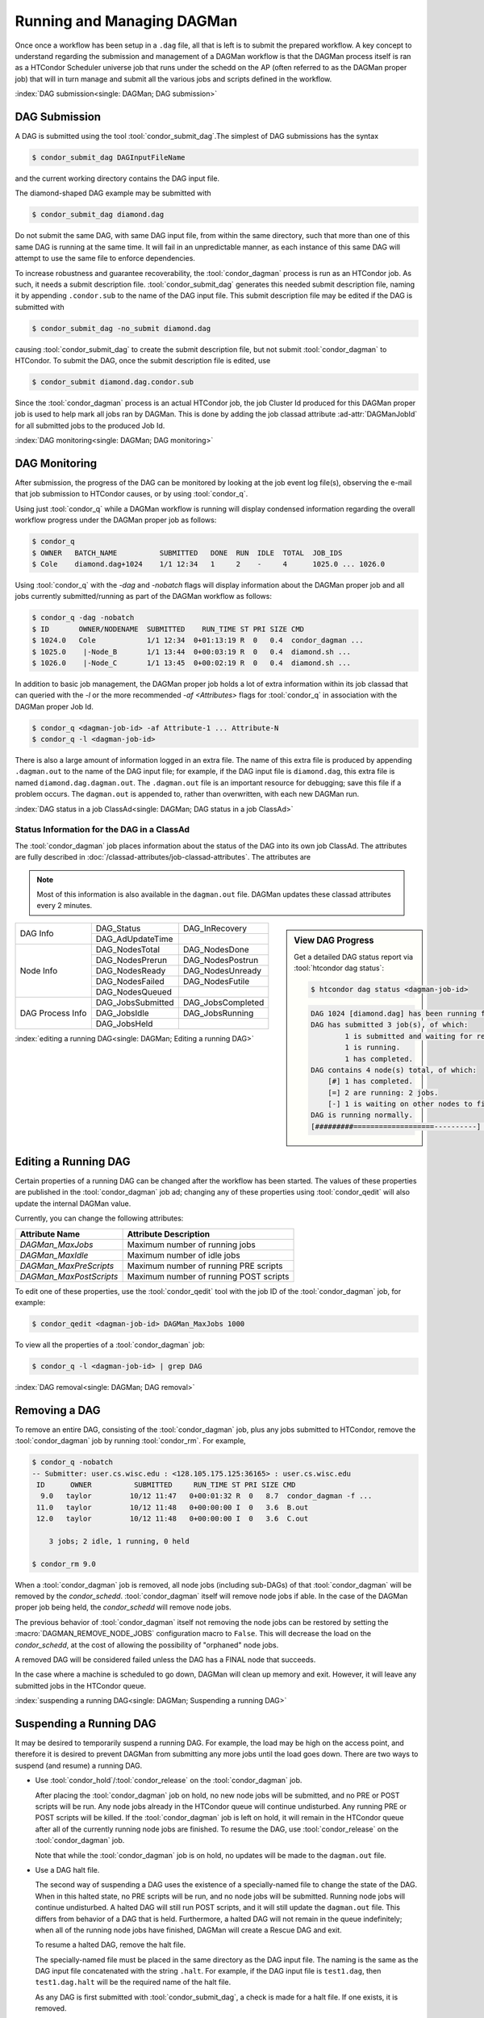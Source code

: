 Running and Managing DAGMan
===========================

Once once a workflow has been setup in a ``.dag`` file, all that
is left is to submit the prepared workflow. A key concept to understand
regarding the submission and management of a DAGMan workflow is
that the DAGMan process itself is ran as a HTCondor Scheduler universe
job that runs under the schedd on the AP (often referred to as the
DAGMan proper job) that will in turn manage and submit all the various
jobs and scripts defined in the workflow.

:index:`DAG submission<single: DAGMan; DAG submission>`

DAG Submission
--------------

A DAG is submitted using the tool :tool:`condor_submit_dag`.The simplest of
DAG submissions has the syntax

.. code-block:: console

    $ condor_submit_dag DAGInputFileName

and the current working directory contains the DAG input file.

The diamond-shaped DAG example may be submitted with

.. code-block:: console

    $ condor_submit_dag diamond.dag

Do not submit the same DAG, with same DAG input file, from within the
same directory, such that more than one of this same DAG is running at
the same time. It will fail in an unpredictable manner, as each instance
of this same DAG will attempt to use the same file to enforce
dependencies.

To increase robustness and guarantee recoverability, the :tool:`condor_dagman`
process is run as an HTCondor job. As such, it needs a submit description file.
:tool:`condor_submit_dag` generates this needed submit description file, naming
it by appending ``.condor.sub`` to the name of the DAG input file. This submit
description file may be edited if the DAG is submitted with

.. code-block:: console

    $ condor_submit_dag -no_submit diamond.dag

causing :tool:`condor_submit_dag` to create the submit description file, but
not submit :tool:`condor_dagman` to HTCondor. To submit the DAG, once the
submit description file is edited, use

.. code-block:: console

    $ condor_submit diamond.dag.condor.sub

Since the :tool:`condor_dagman` process is an actual HTCondor job, the job
Cluster Id produced for this DAGMan proper job is used to help mark
all jobs ran by DAGMan. This is done by adding the job classad attribute 
:ad-attr:`DAGManJobId` for all submitted jobs to the produced Job Id.

:index:`DAG monitoring<single: DAGMan; DAG monitoring>`

DAG Monitoring
--------------

After submission, the progress of the DAG can be monitored by looking at
the job event log file(s), observing the e-mail that job submission to
HTCondor causes, or by using :tool:`condor_q`.

Using just :tool:`condor_q` while a DAGMan workflow is running will display
condensed information regarding the overall workflow progress under the
DAGMan proper job as follows:

.. code-block:: console

    $ condor_q
    $ OWNER   BATCH_NAME          SUBMITTED   DONE  RUN  IDLE  TOTAL  JOB_IDS
    $ Cole    diamond.dag+1024    1/1 12:34   1     2    -     4      1025.0 ... 1026.0

Using :tool:`condor_q` with the *-dag* and *-nobatch* flags will display information
about the DAGMan proper job and all jobs currently submitted/running as
part of the DAGMan workflow as follows:

.. code-block:: console

    $ condor_q -dag -nobatch
    $ ID       OWNER/NODENAME  SUBMITTED    RUN_TIME ST PRI SIZE CMD
    $ 1024.0   Cole            1/1 12:34  0+01:13:19 R  0   0.4  condor_dagman ...
    $ 1025.0    |-Node_B       1/1 13:44  0+00:03:19 R  0   0.4  diamond.sh ...
    $ 1026.0    |-Node_C       1/1 13:45  0+00:02:19 R  0   0.4  diamond.sh ...

In addition to basic job management, the DAGMan proper job holds a lot of extra
information within its job classad that can queried with the *-l* or the more
recommended *-af* *<Attributes>* flags for :tool:`condor_q` in association with the
DAGMan proper Job Id.

.. code-block:: console

    $ condor_q <dagman-job-id> -af Attribute-1 ... Attribute-N
    $ condor_q -l <dagman-job-id>

There is also a large amount of information logged in an extra file. The
name of this extra file is produced by appending ``.dagman.out`` to the
name of the DAG input file; for example, if the DAG input file is
``diamond.dag``, this extra file is named ``diamond.dag.dagman.out``. The 
``.dagman.out`` file is an important resource for debugging; save this
file if a problem occurs. The ``dagman.out`` is appended to, rather than
overwritten, with each new DAGMan run.

:index:`DAG status in a job ClassAd<single: DAGMan; DAG status in a job ClassAd>`

Status Information for the DAG in a ClassAd
'''''''''''''''''''''''''''''''''''''''''''

The :tool:`condor_dagman` job places information about the status of the DAG
into its own job ClassAd. The attributes are fully described in
:doc:`/classad-attributes/job-classad-attributes`. The attributes are

.. note::
    Most of this information is also available in the ``dagman.out`` file.
    DAGMan updates these classad attributes every 2 minutes.

.. sidebar:: View DAG Progress

    Get a detailed DAG status report via :tool:`htcondor dag status`:

    .. code-block:: console

        $ htcondor dag status <dagman-job-id>

    .. code-block:: text

        DAG 1024 [diamond.dag] has been running for 00:00:49
        DAG has submitted 3 job(s), of which:
                1 is submitted and waiting for resources.
                1 is running.
                1 has completed.
        DAG contains 4 node(s) total, of which:
            [#] 1 has completed.
            [=] 2 are running: 2 jobs.
            [-] 1 is waiting on other nodes to finish.
        DAG is running normally.
        [#########===================----------] DAG is 25.00% complete.

+-----------------+------------------+------------------+
|                 | DAG_Status       | DAG_InRecovery   |
| DAG Info        +------------------+------------------+
|                 | DAG_AdUpdateTime |                  |
+-----------------+------------------+------------------+
|                 | DAG_NodesTotal   | DAG_NodesDone    |
|                 +------------------+------------------+
|                 | DAG_NodesPrerun  | DAG_NodesPostrun |
|                 +------------------+------------------+
| Node Info       | DAG_NodesReady   | DAG_NodesUnready |
|                 +------------------+------------------+
|                 | DAG_NodesFailed  | DAG_NodesFutile  |
|                 +------------------+------------------+
|                 | DAG_NodesQueued  |                  |
+-----------------+------------------+------------------+
|                 | DAG_JobsSubmitted| DAG_JobsCompleted|
|                 +------------------+------------------+
| DAG Process Info| DAG_JobsIdle     | DAG_JobsRunning  |
|                 +------------------+------------------+
|                 | DAG_JobsHeld     |                  |
+-----------------+------------------+------------------+


:index:`editing a running DAG<single: DAGMan; Editing a running DAG>`

Editing a Running DAG
---------------------

Certain properties of a running DAG can be changed after the workflow has been
started. The values of these properties are published in the :tool:`condor_dagman`
job ad; changing any of these properties using :tool:`condor_qedit` will also update
the internal DAGMan value.

Currently, you can change the following attributes:

+-------------------------+-----------------------------------------------------+
| **Attribute Name**      | **Attribute Description**                           |
+-------------------------+-----------------------------------------------------+
| *DAGMan_MaxJobs*        | Maximum number of running jobs                      |
+-------------------------+-----------------------------------------------------+
| *DAGMan_MaxIdle*        | Maximum number of idle jobs                         |
+-------------------------+-----------------------------------------------------+
| *DAGMan_MaxPreScripts*  | Maximum number of running PRE scripts               |
+-------------------------+-----------------------------------------------------+
| *DAGMan_MaxPostScripts* | Maximum number of running POST scripts              |
+-------------------------+-----------------------------------------------------+

To edit one of these properties, use the :tool:`condor_qedit` tool with the job ID of
the :tool:`condor_dagman` job, for example:

.. code-block:: console

    $ condor_qedit <dagman-job-id> DAGMan_MaxJobs 1000

To view all the properties of a :tool:`condor_dagman` job:

.. code-block:: console

    $ condor_q -l <dagman-job-id> | grep DAG

:index:`DAG removal<single: DAGMan; DAG removal>`

Removing a DAG
--------------

To remove an entire DAG, consisting of the :tool:`condor_dagman` job, plus
any jobs submitted to HTCondor, remove the :tool:`condor_dagman` job by
running :tool:`condor_rm`. For example,

.. code-block:: console

    $ condor_q -nobatch
    -- Submitter: user.cs.wisc.edu : <128.105.175.125:36165> : user.cs.wisc.edu
     ID      OWNER          SUBMITTED     RUN_TIME ST PRI SIZE CMD
      9.0   taylor         10/12 11:47   0+00:01:32 R  0   8.7  condor_dagman -f ...
     11.0   taylor         10/12 11:48   0+00:00:00 I  0   3.6  B.out
     12.0   taylor         10/12 11:48   0+00:00:00 I  0   3.6  C.out

        3 jobs; 2 idle, 1 running, 0 held

    $ condor_rm 9.0

When a :tool:`condor_dagman` job is removed, all node jobs (including
sub-DAGs) of that :tool:`condor_dagman` will be removed by the
*condor_schedd*. :tool:`condor_dagman` itself will remove node jobs
if able. In the case of the DAGMan proper job being held,
the *condor_schedd* will remove node jobs.

The previous behavior of :tool:`condor_dagman` itself not removing the node
jobs can be restored by setting the :macro:`DAGMAN_REMOVE_NODE_JOBS`
configuration macro to ``False``. This will decrease the load on the
*condor_schedd*, at the cost of allowing the possibility of "orphaned"
node jobs.

A removed DAG will be considered failed unless the DAG has a FINAL node
that succeeds.

In the case where a machine is scheduled to go down, DAGMan will clean
up memory and exit. However, it will leave any submitted jobs in the
HTCondor queue.

:index:`suspending a running DAG<single: DAGMan; Suspending a running DAG>`

.. _Suspending a DAG:

Suspending a Running DAG
------------------------

It may be desired to temporarily suspend a running DAG. For example, the
load may be high on the access point, and therefore it is desired to
prevent DAGMan from submitting any more jobs until the load goes down.
There are two ways to suspend (and resume) a running DAG.

-  Use :tool:`condor_hold`/:tool:`condor_release` on the :tool:`condor_dagman` job.

   After placing the :tool:`condor_dagman` job on hold, no new node jobs will
   be submitted, and no PRE or POST scripts will be run. Any node jobs
   already in the HTCondor queue will continue undisturbed. Any running
   PRE or POST scripts will be killed. If the :tool:`condor_dagman` job is
   left on hold, it will remain in the HTCondor queue after all of the
   currently running node jobs are finished. To resume the DAG, use
   :tool:`condor_release` on the :tool:`condor_dagman` job.

   Note that while the :tool:`condor_dagman` job is on hold, no updates will
   be made to the ``dagman.out`` file.

-  Use a DAG halt file.

   The second way of suspending a DAG uses the existence of a
   specially-named file to change the state of the DAG. When in this
   halted state, no PRE scripts will be run, and no node jobs will be
   submitted. Running node jobs will continue undisturbed. A halted DAG
   will still run POST scripts, and it will still update the
   ``dagman.out`` file. This differs from behavior of a DAG that is
   held. Furthermore, a halted DAG will not remain in the queue
   indefinitely; when all of the running node jobs have finished, DAGMan
   will create a Rescue DAG and exit.

   To resume a halted DAG, remove the halt file.

   The specially-named file must be placed in the same directory as the
   DAG input file. The naming is the same as the DAG input file
   concatenated with the string ``.halt``. For example, if the DAG input
   file is ``test1.dag``, then ``test1.dag.halt`` will be the required
   name of the halt file.

   As any DAG is first submitted with :tool:`condor_submit_dag`, a check is
   made for a halt file. If one exists, it is removed.

.. note::

    Neither :tool:`condor_hold` nor a DAG halt is propagated to sub-DAGS. In
    other word if a parent DAG is held or halted, any sub-DAGs will continue
    to submit node jobs.

    However, these effects are applied to DAG splices since they are merged
    into the parent DAG and are controlled by a single :tool:`condor_dagman`
    instance.

